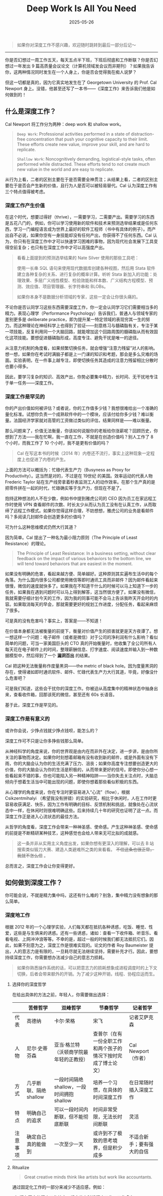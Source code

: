 #+TITLE: Deep Work Is All You Need
#+DATE: 2025-05-26
#+CATEGORIES[]: 书评

#+BEGIN_QUOTE
如果你对深度工作不感兴趣，欢迎随时跳转到最后一部分后记～
#+END_QUOTE

-----

你是否幻想过一周工作五天，每天五点半下班，下班后彻底和工作断联？你是否幻想过一年发出 9 篇高质量会议论文（计算机领域发会议而非期刊）？如果我告诉你，这两种情况同时发生在一个人身上，你是否会觉得我在痴人说梦？

但这一切都是真的，因为它真实地发生在了 Georgetown University 的 Prof. Cal Newport 身上。没错，他甚至还写了一本书——《深度工作》来告诉我们他是如何做到的！

** 什么是深度工作？

Cal Newport 将工作分为两种：deep work 和 shallow work。

#+BEGIN_QUOTE
=Deep Work=: Professional activities performed in a state of distraction-free concentration that push your cognitive capacity to their limit. These efforts create new value, improve your skill, and are hard to replicate.

=Shallow Work=: Noncognitively demanding, logistical-style tasks, often performed while distracted. These efforts tend to not create much new value in the world and are easy to replicate.
#+END_QUOTE

从行为上看，二者的区别主要在于是否需要全神贯注；从结果上看，二者的区别主要在于是否会产生新的价值，且行为人是否可以被轻易替代。Cal 认为深度工作有三个特点值得被考虑。

*** 深度工作产生价值

在这个时代，想要过得好（thrive），一需要学习，二需要产出。需要学习的东西是五花八门的，例如，你可以学习使用新的软件和技术来预测选举结果或是任何东西，学习一门编程语言成为世界上最好的软件工程师（书中有具体的例子）。而产出自不必说，如果你空有一身技能却没有任何产出，你获得不了任何东西。Cal 认为，你只有在深度工作中才可以快速学习困难的事物，因为现代社会发展下工具变得空前复杂；也只有在深度工作中才可以高强度产出。

#+BEGIN_QUOTE
看看上面提到的预测选举结果的 Nate Silver 使用的那些工具吧：

使用一长串 SQL 语句来使用现代数据库创建各种视图，然后用 Stata 软件建立各种复杂的关系、进行复杂的概率计算。听听 Stata 新加入的功能：处理效果、多层广义线性模型、检验效能和样本数、广义结构方程模型、预测、效应值、项目管理器、长字符串和 BLOBs。

如果你本身不是数据分析领域的专家，这些一定会让你很头痛的。
#+END_QUOTE

不论你是否认同学习这些东西需要深度工作，你一定会认同学习它们需要相当多的精力。表现心理学（Performance Psychology）告诉我们，普通人与领域专家的差别更多是 deliberate practice，即为提升某一特定领域的表现穷其一生的努力。而这种理论在神经科学上也得到了验证——刻意练习与髓磷脂有关，专注于某一项技能，反复利用同一个大脑回路，就能增加这个回路周围的髓磷脂从而有效固化这项技能。要想促进髓磷脂形成，高度专注、避免干扰是唯一的途径。

从注意力机制的角度看，如果频繁切换任务，就会增强“注意力残留”对人的影响。想一想，如果你在考试时满脑子都是上一门课的知识和考题，那会是多么灾难的场面。实验表明，在一件事上越专注，即使切换任务其造成的注意力残留相比分散时也要小得多。

因此，要学习复杂的知识、高效产出，你势必要集中精力，长时间、无干扰地专注于单一任务——深度工作。

*** 深度工作是罕见的

你的产出价值如何被评估？或者说，你的工作值多少钱？我想很难给出一个准确的量化标准。试想你负责一个成熟软件中的一个模块，应该付给你多少钱？难以衡量。法国经济学家就对高管的工资做过类似的评估，结果同样是——难以衡量。

那么问题来了，价值无法衡量，你该如何说服你的老板给你涨薪呢？回顾历史，你想到了方法——我在忙啊，我一直在工作，不就是在创造价值吗？别人工作了 8 个小时，而我工作了 10 个小时，我不是更有价值的吗？

#+BEGIN_QUOTE
Cal 在写这本书的时候（2014 年）内卷还不流行，事实上这种现象一定程度上也促进了内卷的产生。
#+END_QUOTE

上面的方法可以概括为：忙碌代表生产力（Busyness as Proxy for Productivity）。这当然是对的，不过是在 19世纪 的美国。效率运动的代表人物 Frederic Taylor 站在生产线旁拿着秒表监测工人的动作效率。在那个生产真的是把零件拼在一起的时代，忙碌确实等于生产力，但现在不是了。

抱持这种想法的人不在少数，例如书中提到雅虎公司的 CEO 因为员工在家远程工作时使用 VPN 查看邮件的次数、时长太少从而认为员工没有在认真工作，从而取缔了远程工作模式。如果你觉得这样合理，不妨想想，雅虎公司的业务是看邮件吗？多阅读几封邮件会创造更多的价值吗？

可为什么这种思维模式仍然大行其道？

因为简单。Cal 提出了一种名为最小阻力原则（The Principle of Least Resistance）的理论。

#+BEGIN_QUOTE
The Principle of Least Resistance: In a business setting, without clear feedback on the impact of various behaviors to the bottom line, we will tend toward behaviors that are easiest in the moment.
#+END_QUOTE

如果没有明确的危害，看起来越方便、简单越好。这种原则其实遍布生活中的每个角落。为什么国内很多公司都使用微信等即时通讯工具而非邮件？因为邮件看起来很慢，微信的速度就快多了。如果我在不知道干什么的时候可以马上知道下一步的任务，如果我在遇到问题时可以马上得到解答，这当然很方便了。如果没有微信，我就需要仔细计划今天的工作，因为我的同事可能不会马上告诉我昨天开会时的内容。如果取消每天的早会，那就需要更好的规划工作进度，分配任务，看起来麻烦了很多。

可是真的没有危害吗？事实上，答案是——不知道！

在价值本身都无法被衡量的前提下，衡量对价值产生的损害就更是天方夜谭了。想一想这样一个问题：电子邮件（或者是微信）对于公司的净利润有什么影响？看似简单的问题，可当一家美国巨头的 CTO 真的开始衡量时，他收集了全公司所有人每天花在电子邮件上的时间，整理薪酬信息、打字速度、阅读速度并输入到一种数据模型中，然后得到了一个 *漏洞百出* 的结果。

Cal 把这种无法衡量称作度量黑洞——the metric of black hole。因为度量黑洞的存在，使得诸如即时通讯软件、邮件、忙碌代表生产力大行其道，毕竟，好像没什么危害吧？

可是我们知道，这些会干扰你的深度工作。你被迫从高度集中的精神状态中抽身出来，查看收件箱，回那该死的微信，甚至还有 60s 长语音。

基于此，深度工作是罕见的。

*** 深度工作是有意义的

或许你会说，少挣点钱就少挣点钱呗，能怎么的？

深度工作可不只是让你多挣些钱那么简单。

从神经科学的角度来说，你的世界观是由内在而非外在决定，进一步讲，是由你所关注的事物而决定。如果你时刻想着邮箱有没有收到新的邮件，或是外面有没有下雨，你的大脑会认为你的生活充满了压力、沮丧；如果你高度专注想要创造更大的价值，你的大脑会认为你的生活是积极的，从而带来更好的信号。即使你分心想一些看起来不错的事，你也可能陷入另一种精神陷阱——当你失去关注点时，大脑总倾向于想着生活当中可能出现的问题，即使你想着那些看似积极的东西。

从心理学的角度来说，你在专注时更容易进入“心流”（flow），根据 Csikzentmihalyi （希望我没有拼错）的实验研究，相比于休闲时，人在工作时更容易收获满足、快乐，因为工作有明确的目标、反馈机制和挑战，就像处在心流状态中一样，在休闲时则很难明确这些。后来持续几十年的研究也证明了这一点。而深度工作正是进入心流状态的最佳方法。

从哲学的角度看，深度工作会带来一种神圣感、使命感。产生这种神圣感、使命感的前提是不断精研某种技艺，这种感觉也会给人带来无可比拟的成就感。

#+BEGIN_QUOTE
这一条并非从实用主义角度出发，如果你想有更深入的理解，可以去 B 站搜索类似锻刀大赛、建造人类避难所之类的来看看。 +不信这条也很正常，我就不怎么信+ 。
#+END_QUOTE

总而言之，深度工作会让你变得更好。

** 如何做到深度工作？

你可能会说，不就是精力集中吗，这还有什么难的？别急，集中精力没有想象的那么简单。

*** 深度地工作

根据 2012 年的一个心理学实验，人们每天都在抵抗各种诱惑，吃饭、睡觉、性爱，这些是与生俱来的诱惑。还有一些诱惑，诸如：查看一下收件箱、听音乐、看看电视、上网冲冲浪等等。不幸的是，超过一般的时候我们都无法抵抗它们。因此，如果不刻意为之，深度工作是很难实现的。论文的作者 Roy Baumeister 提出，人的意志力是有限的，一旦耗尽就无法继续坚持，需要补充才行。因此，要想持续深度工作，你需要想办法减少自己的意志力损耗。

#+BEGIN_QUOTE
如果你熟悉操作系统的话，可以把意志力的损耗想象成进程调度时的上下文切换，后者会带来额外的开销。为了减少这种开销，线程、协程应运而生。
#+END_QUOTE

**** 选择你的深度哲学

在给出具体的方法之前，年轻人，你需要做出选择：

|         | 苦修哲学               | 双峰哲学                                | 节奏哲学                                             | 记者哲学                |
|---------+-----------------------+----------------------------------------+-----------------------------------------------------+------------------------|
| 代表    | 高德纳               | 卡尔·荣格                               | 宋飞                                                | 记者艾萨克森             |
| 人物    | 尼尔·史蒂芬森           | 亚当·格兰特（沃顿商学院最年轻的正教授）      | 查普尔（在有一份全职工作和两个孩子的情况下按时完成了博士论文） | Cal Newport（作者）     |
| 方式    | 几乎断联、隔绝 shallow  | 一段时间隔绝 shallow，一段时间拥抱 shallow | 培养一个习惯，在具体的时间深度工作                        | 在日常随时插入深度工作     |
| 特点    | 明确自己的追求          | 可以一段时间内断联，但不能彻底断联           | 时间非常受限，无法长时间断联                             | 灵活                   |
| 注意事项 | 确定自己真的能做到       | 一次至少一天                             | 或许到不了极致的思考境界，但是积少成多                    | 不适合新手；要有强大的自信 |

**** Ritualize

#+BEGIN_QUOTE
Great creative minds think like artists but work like accountants.
#+END_QUOTE

通过固定化工作的一部分来减少不适应感，例如：

1. 拥有固定的深度工作地点，规定什么时候深度工作，工作多久；
2. 提前指定好深度工作的规则，什么算作 distraction，什么不算，而不是在工作中分心去判断；
3. 做好后勤保障，深度工作是很累的！

**** 搞点大手笔

通常来说，仪式感，尤其是代价比较大的仪式感，会让我们更想专注地投入工作。就好像，我都花钱了，不坚持就浪费了 qwq。

罗琳在写《死亡圣器》时住在爱丁堡一间紧挨着霍格沃茨原型城堡的豪华五星酒店里，每天 1000 美元；比尔·盖茨每年会去一个小屋里面对论文和白纸深入思考一周。

**** 合作

深入工作并非让人摒弃合作，恰恰相反，正确合作会提升深度工作的质量。

开放办公室是一个很差的主意。如果你去过互联网公司参观，你会看到他们宣称的开放办公室和扁平化管理，例如成都的字节跳动。开放式办公室的拥趸们声称这可以增加突然的奇思妙想（serendipity），可事实上他们创新了个寂寞。

看看真正的创新吧。MIT Building 20 和贝尔实验室。

贝尔实验室大楼是一条长长的走廊，走廊两侧每个人都有自己独立的办公室，你可以随时敲响别人办公室的门或是在吃午饭时遇到大明星（就像 Ken Thompson 说的那样：“沿计算科学研究中心的走廊漫步，两边办公室上的名牌写满了他听说过的人名”），巅峰时期的贝尔实验室带来了第一块太阳能电池、激光、通讯卫星、蜂窝通讯系统、光纤网络、UNIX 操作系统和一系列软件，他们的理论学家论证了信息理论和编码理论，天文学家通过实验验证了宇宙大爆炸拿到了诺贝尔奖，物理学家做出了晶体管。而我们的开放办公呢？

正确的合作方式应该是：既有讨论的空间，也留有深度工作的空间。深度工作才是解决问题中更普遍的状态。

#+BEGIN_QUOTE
互联网公司宣称他们有用于专注的临时独立办公间，听着就好笑。
#+END_QUOTE

即使你在深度工作时，合作也可以发挥作用。白板效应告诉我们：如果有个人等待着你的进展，你的效率会更高。记得不要破坏深度工作。

**** 像经商一样执行

1. 找出几件最重要的事来做

2. 使用引领指标而非滞后指标来评估

   如果你是一个面包店老板，你的目的是提高顾客满意度，应该关注顾客满意分数还是接收试吃的人数呢？如果关注分数，结果已然注定，你也不知道短期如何改变；如果关注试吃人数，可以及时调整口味或策略。对于深度工作来说，一年发了几篇论文是滞后的，每天投入深度工作的时间是引领的。
3. 使用记分板

   记下每天深度工作时长，同时可以在有重大成果时做一些标记，可以在时长和成果之间建立正相关。

4. 定期自省
   这段时间深度工作感觉怎么样？如果不好的话，怎么更好？

**** 学会懒惰

Tim Kreider 的研究告诉我们，适当的放松、自由非但不会降低深度工作的效率，反而会提高效率。最好的方式是：工作结束后不想怎么工作。

原因有三点：

1. 能提升洞察力

   Ap Dijksterhuis 的研究表明，人的大脑有两种工作方式——意识型和非意识型。意识型适合处理需要严格规则的问题，如数学题；非意识型适合处理拥有大量信息和模糊定义的问题。意识型休息时可以增强非意识型的能力，解决很多问题。

2. 给自己充能

   根据 ART 理论，人的注意力是会疲劳的（可以理解为和上面的意志力相似），休息时可以得到补充。想象走在一条市中心的马路上，你需要时刻关心交通、行人、方向；而如果走在湖边、田野，你只需要漫无目的地走，不会被什么东西频繁转移注意力。

   +像琳尼特一样+

3. 晚上的工作其实不重要

   如果你收到了老板的信息，那可能只是老板在清理自己的待办列表，并不是想让你立刻回复。

对于一个领域的新手，每天深度工作的时长大概是 1 小时；一个老手的时长也只有 4 小时，记得休息！

如果你放不下工作怎么办？给自己来个终止仪式！放不下是很正常的，心理学上叫做 Zeigarnik effect，即你停止工作时，工作不会真的停下，你必须要积极告诉自己它真的结束了。一个好方法是当工作结束时，回顾一下还有什么没有完成，有什么需要完成，写一些明天要怎么完成它们。最后，像发条机关一样给自己一个指令，比如，"Shutdown complete"（作者的指令）。

*** 拥抱无聊

你有没有这样的情况？排队时、地铁上、等菜时，或是任何一点空闲时间，你都会立即拿起手机？

你需要克服它。

为什么？因为深度工作是一种需要训练的能力，你必须减少分心并保持专注。好像一个运动员，在比赛之外也要保持训练。频繁地切换大脑会影响注意力，想想减肥，如果每周只有一天节食，其他时间胡吃海塞是绝对不行的。

怎么克服呢？

1. 计划使用网络的时间（通常元凶都是网络）

   规定好每隔多长时间使用网络多久，在时间之外坚决不使用，不论有任何借口。

   网络在这里并不关键。重要的是要 *克制自己想要随时从无聊、有价值切换到刺激但无价值的活动中去的欲望* 。如果你需要大量使用网络，不妨让自己一次多用一点，关键的是克制欲望而不是用不用。

   如果你在工作之外也能这样计划，那对深度工作的训练是大有裨益的。

2. 罗斯福冲锋

   排出一些优先级高的工作，估计其用时，然后让自己在稍短的时间内向这个人物发起猛烈的冲锋！全力冲锋！

   开始时一周只需要这样训练一次，记住，不要太累。

3. 有产出地冥想

   这里的目的是让自己在身体忙碌但脑子闲着的时候，比如散步、遛狗，能够专注思考一个问题，在注意力涣散时能及时调整回来。好处是能够迅速提高深度思考的能力。

   注意：

   - 不要分心，在大脑抗拒时（通常表现为在一个结果上不停循环）及时调整

   - 有架构地思考，像执行一个算法一样：拆分问题，思考，解决后重复这个过程。

4. 训练记忆力

   作者在这里推荐记扑克牌。但记扑克牌怪怪的，我比较推荐盲拧还原魔方（不要听音盲拧！）。

*** 退出社交媒体

社交媒体，比如：朋友圈、知乎、小红书、Reddit、Instagram、Twitter、Facebook……一大特点是上面有很多你不认识的人。

#+BEGIN_QUOTE
作者在这里讲了一个选择工具方法论的问题， +但是我觉得是为了篇幅瞎凑的+ ，其实就是要做利弊比较而不是有一点好处就用。
#+END_QUOTE

**** 筛选网络工具

1. 列出你个人职业生涯和个人生活中最重要的几个目标（high-level，general）
2. 对于每一个目标，列出 2-3 个能帮助你达到这个目的的活动
3. 按照你列出的活动，考察你使用的网络工具带给其的帮助：大有裨益、大大损害、微乎其微？
4. 只留下那些大有裨益的软件

**** 戒掉社交网络

很多时候网络工具带给我们两个错觉：万一我用的上；有人在意我。

事实上大多数你觉得用得上的东西都没用上；除了亲朋好友外你在互联网上消失 30 天都没人在意（可以做个实验）。

这里要注意，一定要结合自己的实际。例如，如果你的朋友都离你很远，你势必要经常用网络和他们保持哪怕一点联系（比如我）。

**** 不要用网络来消遣自己

Arnold Bennett 提出过一个常见的误区，脑力工作者认为工作才是一天，工作之外的十几个小时都不是，这失去了过上充实生活的机会。

不用网络消遣自己并非是拒绝游戏、拒绝动漫，而是主动选择、规划自己的休闲时光，当然可以选择去享受一晚上 +原神+ 游戏，或是看一晚上动漫，或是任何你想干的事。重要的是，不要被那些推荐算法推着在互联网里漂流。

你也许会觉得，连消遣也要规划，这也太累了，这还算消遣吗？事实上，在 Bennett 看来，大脑不是真的累，只是想换换口味了。

*** 摒弃浮浅

一定要注意， *浮浅工作是有必要的，你无须每时每刻都深度工作* ！

因此，我们无法真的消除浮浅，而是要把它限制在一个可控的范围中。之所以要限制，是因为工作时间是有限的，且常常因意外变得更少。

**** 计划好每一分钟

1. 准备一个笔记本
2. 每天翻到新的一页，将每一个视作半小时，每两个作为一块，也就是一小时。保证笔记本中包含你所有的工作时间
3. 为每一项工作分配时间（包括浮浅工作）

我相信很多人都做过类似的计划，但是很少成功。原因通常无外乎，日程经常被打断；错误地估计了完成工作需要的时间。

对此，

1. 如果日程被打断，就立刻重新做个计划
2. 留一些备用格子，例如原定一小时，可以安排三个格子。如果正常完成就用这个格子做一些其他工作，比如查看邮箱；如果没有按时完成就继续做，这样能减少负罪感
3. 设计时不要太极限，留一些缓冲（除非你在罗斯福冲锋）
4. 时刻记住，日程是可以改变的，甚至对于灵光乍现式，我们应该欢迎它！

核心在于，计划不是为了束缚住谁，而是为了用计划来限制做浮浅工作的时间。

**** 量化每项活动的深度

虽然很冒犯，但是作者确实采用了这样一个方法：思考如果把任务交给一个初出茅庐的菜鸟大学毕业生，他需要花多久，学习多少知识？这个大学生需要的时间越久，需要学习的知识越多，这项任务就越深。

**** 向老板申请浮浅预算

当你有了每项活动的深度指标时，就可以和老板谈谈了，给他看这些直观的数字。

要记住，老板要的是最大化收益，而不是让员工能及时收到别人的邮件。不要给展示单独的数字，例如你每天花了 30 分钟处理邮件，而是要展示我每天要花 4 个小时做这些 shallow work，让老板觉得这样收益很低。

如果老板说，你必须随时准备做这些浮浅工作，你的谈话也是有用的，因为 *你该换工作了* ！

**** 固定日程生产力

通常来说，AP （长聘制度下追求长聘资格的助理教授）时期的人都会很累，经常要从早到晚工作。但是 Radhika Nagpal 和作者 Cal Newport 从不这样，Radhika 在哈佛拿到了终身教职，生活幸福感还很强；Cal 在 3 年间发表了 20 篇论文，写了 2 本书（包括这一本），还申请到了 2 个基金。秘诀之一是给自己一个限定，例如 Radhika 规定自己每年最多出差 5 次（AP 一般是 12-24 次），还规定了每年审论文的次数；Cal 则是给自己规定了下班时间，然后在限定时间内深度工作，限定时间外休息。

另一个秘诀是学会拒绝。在拒绝时可以说得更模糊，不给请求人说服你的可乘之机。我很喜欢 Cal 的一句话——"Talk to me after tenure"。

**** 不容易联系上

我们无法完全摒弃邮件，但是我们可以控制邮件对我们的影响。

1. 让发件人多费心

   可以设置一个发件人过滤器，例如，xxx 事发往 a 邮箱，xxx 请发往 b 邮箱。这样可以少收很多邮件，同时还能降低发件人的预期。

   #+BEGIN_QUOTE
   在常见的邮箱礼仪中，不论你收到了什么邮件，你都应该回复。
   #+END_QUOTE

2. 如果你决定回复，就认真一点

   很多邮件通常都很短，如：“我们应该继续讨论我上次拜访时讨论的问题吗？”如果你只是简单回复：“可以”，那么双方势必会陷入到冗长的邮件循环中。不妨多花一点时间，就像这样：

   #+BEGIN_QUOTE
   下周的某个时候，把你对我们关于这个问题的讨论所记下的一切都发给我。届时我会创建一个共享目录，并在其中添加一个文档，总结你发给我的内容，并结合我对我们过去讨论的记忆。在文档中，我将重点介绍两三个最有希望的潜在方向。
   #+END_QUOTE

   如果你很在意礼貌，可以在模板里加一段片儿汤话。

3. 像教授一样

   教授们，尤其是学术大牛，通常会在个人主页标注（即使不标注多半也是）：我只回复让我感兴趣的。可以用以下三个方法来判断是否要回复邮件：

   - 问题很模糊，或是难以回答

   - 不感兴趣

   - 回答不会有任何好处，不回答也不会有任何坏处

   你可能会觉得这样很不礼貌，但大多数情况下人们会理解你的，因为他们也希望拥有个人空间，何况别人可能早就忘了。

   最重要的是： *要允许小的坏事发生，否则，你无法发现改变性的大事* 。

** 结论

这是本书我觉得最重要的部分：

深度的生活并不是适合所有人。你需要为此付出艰苦的努力，从根本上改变你的习惯。对于很多人来说，快速地收发电子邮件和在社交媒体上发消息带来的忙碌感会带给他们慰藉，深度的生活却是要你摆脱这些东西。在你尽个人全力去创造一件美好事物时，会有一种不安牵扰着你，因为这迫使你面对自己最好的成果还不够好的可能。

** 后记

我花了 2 天看完这本书，积累了 400 多行我觉得我需要学会的英语表达，还发现了中文版有些完全扭曲原意的翻译。

最初了解这本书是通过另一本书，Philip Winter 的 /Research Power Tools/ ，当时我刚拿到 PhD 录取，想学习一些方法论来让自己的学术生涯更愉快。相比于那本书，这本书更 general 些，也更有实践价值，毕竟那本书中很多方法就来源于这里。

我看这两本书的原因其实很简单，两位作者都拿到了终身教职，Cal Newport 现在已经是 Georgetown 的院长了。我个人还是很倾向找一份 R1 学校的教职的（不一定是美国，R1 只是说明在研究型大学中，事实上我最想去的是类似当年 Bell Lab 的地方），他们的经验自然弥足珍贵。

在我看来，深度工作其实是一种很小众的方法，具体实施起来也因人而异，很大程度上取决于你的人生目标。如果你的人生目标是想走遍世界，去体验不同的生活，深度工作是没必要的，只要挣钱就行；如果你像高德纳那样苦心孤诣科研计算机，深度工作则是必然的。对于我的话，深度工作目前看起来是一种更好的方法，如果还有更好的或是它不好了，再换就是了，工具只是工具。

Cal 在写这本书的时候恐怕不会想到，现在的世界已经和 14 年大不相同了。现在的中国，大家都在用微信这样的 IM，这比邮件可刺激多了；如果你 5 点半下班，老板不管你干什么都一定会开了你的，你不干有的是人干，hhhh。

希望看到这里的每一位，都能顺利实现自己的理想。

[[file:/images/deep-work.jpg]]
